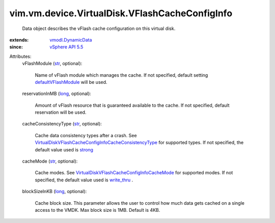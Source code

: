 .. _str: https://docs.python.org/2/library/stdtypes.html

.. _long: https://docs.python.org/2/library/stdtypes.html

.. _strong: ../../../../vim/vm/device/VirtualDisk/VFlashCacheConfigInfo/CacheConsistencyType.rst#strong

.. _write_thru: ../../../../vim/vm/device/VirtualDisk/VFlashCacheConfigInfo/CacheMode.rst#write_thru

.. _vSphere API 5.5: ../../../../vim/version.rst#vimversionversion9

.. _vmodl.DynamicData: ../../../../vmodl/DynamicData.rst

.. _defaultVFlashModule: ../../../../vim/host/VFlashManager/VFlashCacheConfigSpec.rst#defaultVFlashModule

.. _VirtualDiskVFlashCacheConfigInfoCacheMode: ../../../../vim/vm/device/VirtualDisk/VFlashCacheConfigInfo/CacheMode.rst

.. _VirtualDiskVFlashCacheConfigInfoCacheConsistencyType: ../../../../vim/vm/device/VirtualDisk/VFlashCacheConfigInfo/CacheConsistencyType.rst


vim.vm.device.VirtualDisk.VFlashCacheConfigInfo
===============================================
  Data object describes the vFlash cache configuration on this virtual disk.
:extends: vmodl.DynamicData_
:since: `vSphere API 5.5`_

Attributes:
    vFlashModule (`str`_, optional):

       Name of vFlash module which manages the cache. If not specified, default setting `defaultVFlashModule`_ will be used.
    reservationInMB (`long`_, optional):

       Amount of vFlash resource that is guaranteed available to the cache. If not specified, default reservation will be used.
    cacheConsistencyType (`str`_, optional):

       Cache data consistency types after a crash. See `VirtualDiskVFlashCacheConfigInfoCacheConsistencyType`_ for supported types. If not specified, the default value used is `strong`_ 
    cacheMode (`str`_, optional):

       Cache modes. See `VirtualDiskVFlashCacheConfigInfoCacheMode`_ for supported modes. If not specified, the default value used is `write_thru`_ .
    blockSizeInKB (`long`_, optional):

       Cache block size. This parameter allows the user to control how much data gets cached on a single access to the VMDK. Max block size is 1MB. Default is 4KB.
